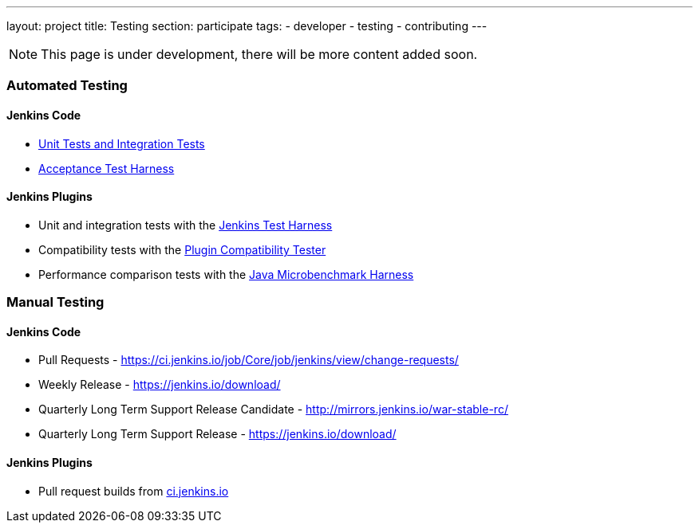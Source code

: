 ---
layout: project
title: Testing
section: participate
tags:
  - developer
  - testing
  - contributing
---

NOTE: This page is under development, there will be more content added soon.

=== Automated Testing

==== Jenkins Code
 - https://github.com/jenkinsci/jenkins/blob/master/CONTRIBUTING.md#testing-changes[Unit Tests and Integration Tests]
 
 - https://github.com/jenkinsci/acceptance-test-harness/blob/master/README.md[Acceptance Test Harness]

==== Jenkins Plugins

- Unit and integration tests with the link:https://jenkins.io/doc/developer/testing/[Jenkins Test Harness]

- Compatibility tests with the link:https://github.com/jenkinsci/plugin-compat-tester/blob/master/README.md[Plugin Compatibility Tester]

- Performance comparison tests with the link:https://jenkins.io/doc/developer/testing/#performance-testing[Java Microbenchmark Harness]

=== Manual Testing

==== Jenkins Code

- Pull Requests - link:https://ci.jenkins.io/job/Core/job/jenkins/view/change-requests/[https://ci.jenkins.io/job/Core/job/jenkins/view/change-requests/]

- Weekly Release - link:https://jenkins.io/download/[https://jenkins.io/download/]

- Quarterly Long Term Support Release Candidate - link:http://mirrors.jenkins.io/war-stable-rc/[http://mirrors.jenkins.io/war-stable-rc/]

- Quarterly Long Term Support Release - link:https://jenkins.io/download/[https://jenkins.io/download/]

==== Jenkins Plugins
- Pull request builds from link:https://ci.jenkins.io/job/Plugins/[ci.jenkins.io]
